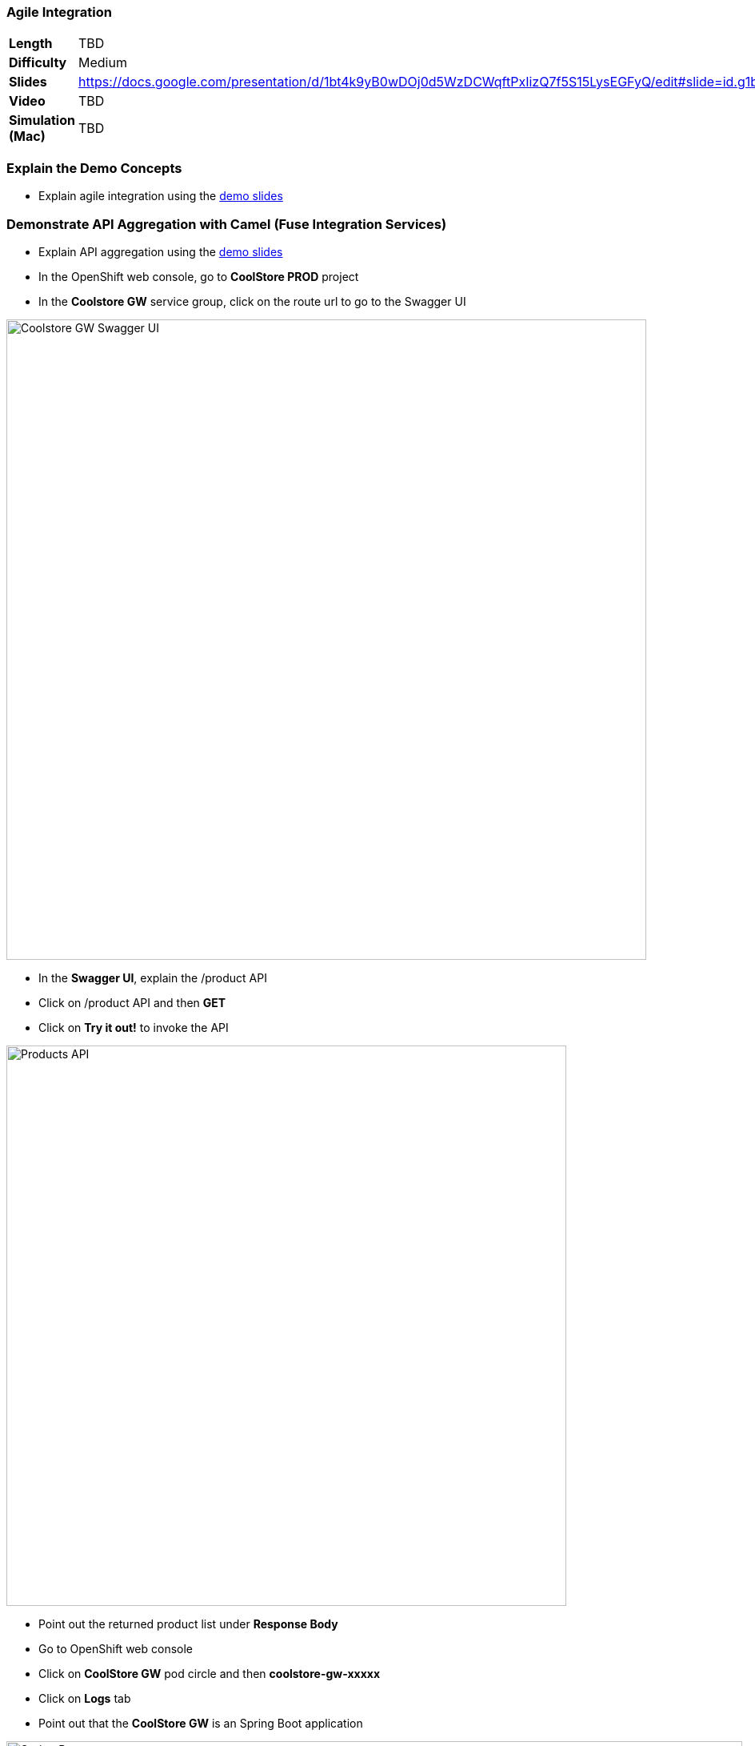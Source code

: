 ### Agile Integration

[format="csv",cols="2"]
|======
*Length*,TBD
*Difficulty*,Medium
*Slides*,https://docs.google.com/presentation/d/1bt4k9yB0wDOj0d5WzDCWqftPxIizQ7f5S15LysEGFyQ/edit#slide=id.g1b64d8284a_0_5
*Video*,TBD
*Simulation (Mac)*,TBD
|======

### Explain the Demo Concepts
* Explain agile integration using the
https://docs.google.com/presentation/d/1bt4k9yB0wDOj0d5WzDCWqftPxIizQ7f5S15LysEGFyQ/edit#slide=id.g1b64d8284a_0_5[demo slides]

### Demonstrate API Aggregation with Camel (Fuse Integration Services)

* Explain API aggregation using the
https://docs.google.com/presentation/d/1bt4k9yB0wDOj0d5WzDCWqftPxIizQ7f5S15LysEGFyQ/edit#slide=id.g1b64d8284a_0_5[demo
slides]
* In the OpenShift web console, go to *CoolStore PROD* project
* In the *Coolstore GW* service group, click on the route url to go to the Swagger UI

image::/images/demos/msa-int-swagger-ui.png[Coolstore GW Swagger UI,width=800,align=center]

* In the *Swagger UI*, explain the +/product+ API
* Click on +/product+ API and then *GET*
* Click on *Try it out!* to invoke the API

image::/images/demos/msa-int-swagger-api.png[Products API,width=700,align=center]

* Point out the returned product list under *Response Body*
* Go to OpenShift web console
* Click on *CoolStore GW* pod circle and then *coolstore-gw-xxxxx*
* Click on *Logs* tab
* Point out that the *CoolStore GW* is an Spring Boot application

image::/images/demos/msa-int-springboot-logs.png[Spring Boot,width=920,align=center]

* Click on *Details* tab
* Click on *Open Java Console*

image::/images/demos/msa-int-java-console.png[Java Console,width=920,align=center]

* Explain the list of routes briefly in the left sidebar
* Click on *Route Diagram* tab
* Explain the routes briefly and point out the route structures and message counts

image::/images/demos/msa-int-camel-routes.png[Camel Routes,width=920,align=center]
